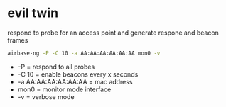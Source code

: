 #+STARTUP: content
#+OPTIONS: num:nil
#+OPTIONS: author:nil

* evil twin

respond to probe for an access point and generate respone and beacon frames

#+BEGIN_SRC sh
airbase-ng -P -C 10 -a AA:AA:AA:AA:AA:AA mon0 -v
#+END_SRC

+ -P = respond to all probes
+ -C 10 = enable beacons every x seconds
+ -a AA:AA:AA:AA:AA:AA = mac address
+ mon0 = monitor mode interface
+ -v = verbose mode
